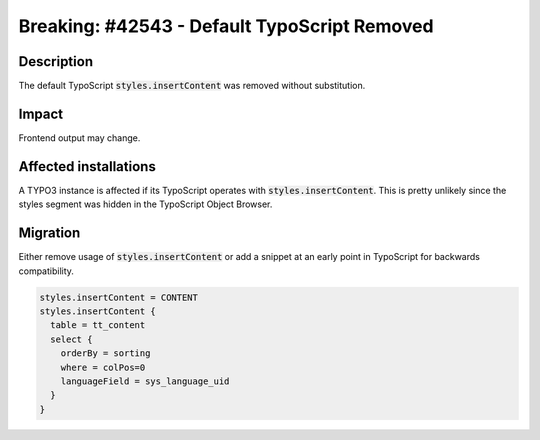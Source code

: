 .. role::   typoscript(code)
.. role::   ts(typoscript)

   :class:  typoscript

============================================================
Breaking: #42543 - Default TypoScript Removed
============================================================

Description
===========

The default TypoScript :code:`styles.insertContent` was removed without substitution.


Impact
======

Frontend output may change.


Affected installations
======================

A TYPO3 instance is affected if its TypoScript operates with :code:`styles.insertContent`. This is pretty unlikely since the styles segment was hidden in the TypoScript Object Browser.


Migration
=========

Either remove usage of :code:`styles.insertContent` or add a snippet at an early point in TypoScript for backwards compatibility.

.. code-block:: typoscript

    styles.insertContent = CONTENT
    styles.insertContent {
      table = tt_content
      select {
        orderBy = sorting
        where = colPos=0
        languageField = sys_language_uid
      }
    }

..